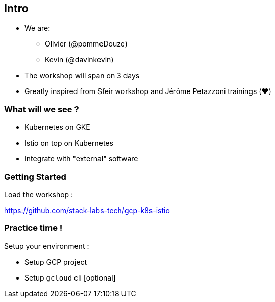 
== Intro

[%step]
* We are:
** Olivier (@pommeDouze)
** Kevin (@davinkevin)
* The workshop will span on 3 days
* Greatly inspired from Sfeir workshop and Jérôme Petazzoni trainings (❤️)

=== What will we see ?

* Kubernetes on GKE
* Istio on top on Kubernetes
* Integrate with "external" software

=== Getting Started

Load the workshop :

https://github.com/stack-labs-tech/gcp-k8s-istio

=== Practice time !

Setup your environment :

* Setup GCP project
* Setup `gcloud` cli [optional]